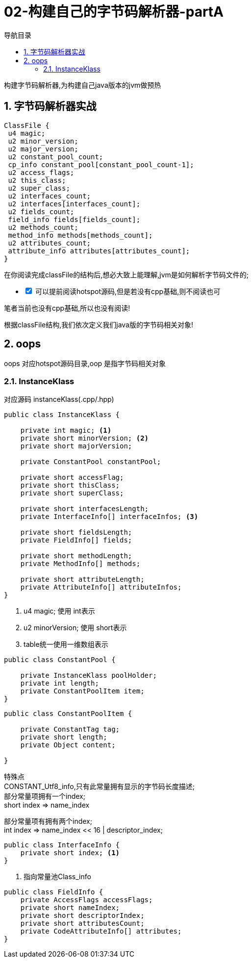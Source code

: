 = 02-构建自己的字节码解析器-partA
:doctype: article
:encoding: utf-8
:lang: zh-cn
:toc: left
:toc-title: 导航目录
:toclevels: 4
:sectnums:
:sectanchors:

:hardbreaks:
:experimental:
:icons: font

[preface]

构建字节码解析器,为构建自己java版本的jvm做预热

== 字节码解析器实战

[source]
----
ClassFile {
 u4 magic;
 u2 minor_version;
 u2 major_version;
 u2 constant_pool_count;
 cp_info constant_pool[constant_pool_count-1];
 u2 access_flags;
 u2 this_class;
 u2 super_class;
 u2 interfaces_count;
 u2 interfaces[interfaces_count];
 u2 fields_count;
 field_info fields[fields_count];
 u2 methods_count;
 method_info methods[methods_count];
 u2 attributes_count;
 attribute_info attributes[attributes_count];
}
----

在你阅读完成classFile的结构后,想必大致上能理解,jvm是如何解析字节码文件的;

[%interactive]
* [*] 可以提前阅读hotspot源码,但是若没有cpp基础,则不阅读也可

笔者当前也没有cpp基础,所以也没有阅读!

根据classFile结构,我们依次定义我们java版的字节码相关对象!

== oops

oops 对应hotspot源码目录,oop 是指字节码相关对象

=== InstanceKlass

对应源码 instanceKlass(.cpp/.hpp)

====
[source,java]
----
public class InstanceKlass {

    private int magic; <1>
    private short minorVersion; <2>
    private short majorVersion;

    private ConstantPool constantPool;

    private short accessFlag;
    private short thisClass;
    private short superClass;

    private short interfacesLength;
    private InterfaceInfo[] interfaceInfos; <3>

    private short fieldsLength;
    private FieldInfo[] fields;

    private short methodLength;
    private MethodInfo[] methods;

    private short attributeLength;
    private AttributeInfo[] attributeInfos;
}
----
<1> u4 magic; 使用 int表示
<2> u2 minorVersion; 使用 short表示
<3> table统一使用一维数组表示
====

[source,java]
----
public class ConstantPool {

    private InstanceKlass poolHolder;
    private int length;
    private ConstantPoolItem item;
}
----

====
[source,java]
----
public class ConstantPoolItem {

    private ConstantTag tag;
    private short length;
    private Object content;

}
----
特殊点
CONSTANT_Utf8_info,只有此常量拥有显示的字节码长度描述;
部分常量项拥有一个index;
short index => name_index

部分常量项有拥有两个index;
int index => name_index << 16 | descriptor_index;
====

====
[source]
----
public class InterfaceInfo {
    private short index; <1>
}
----
<1> 指向常量池Class_info
====

[source,java]
----
public class FieldInfo {
    private AccessFlags accessFlags;
    private short nameIndex;
    private short descriptorIndex;
    private short attributesCount;
    private CodeAttributeInfo[] attributes;
}
----


